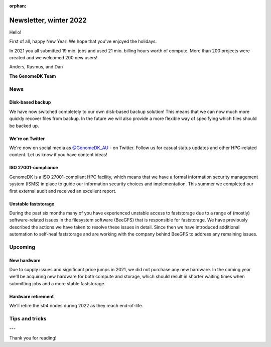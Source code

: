 :orphan:

.. _newsletter-2022-winter:

=======================
Newsletter, winter 2022
=======================

Hello!

First of all, happy New Year! We hope that you've enjoyed the holidays.

In 2021 you all submitted 19 mio. jobs and used 21 mio. billing hours worth of
compute. More than 200 projects were created and we welcomed 200 new users!

Anders, Rasmus, and Dan

**The GenomeDK Team**


News
====

Disk-based backup
-----------------

We have now switched completely to our own disk-based backup solution! This
means that we can now much more quickly recover files from backup. In the future
we will also provide a more flexible way of specifying which files should be
backed up.

We're on Twitter
----------------

We're now on social media as `@GenomeDK_AU <https://twitter.com/GenomeDK_AU>`_ -
on Twitter. Follow us for casual status updates and other HPC-related content.
Let us know if you have content ideas!

ISO 27001-compliance
--------------------

GenomeDK is a ISO 27001-compliant HPC facility, which means that we have a
formal information security management system (ISMS) in place to guide our
information security choices and implementation. This summer we completed our
first external audit and received an excellent report.

Unstable faststorage
--------------------

During the past six months many of you have experienced unstable access to
faststorage due to a range of (mostly) software-related issues in the filesystem
software (BeeGFS) that is responsible for faststorage. We have previously
described the actions we have taken to resolve these issues in detail. Since
then we have introduced additional automation to self-heal faststorage and are
working with the company behind BeeGFS to address any remaining issues.


Upcoming
========

New hardware
------------

Due to supply issues and significant price jumps in 2021, we did not purchase
any new hardware. In the coming year we'll be acquiring new hardware for both
compute and storage, which should result in shorter waiting times when
submitting jobs and a more stable faststorage.

Hardware retirement
-------------------

We'll retire the s04 nodes during 2022 as they reach end-of-life.


Tips and tricks
===============



---

Thank you for reading!
